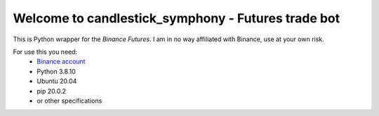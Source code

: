 Welcome to candlestick_symphony - Futures trade bot
=================================

This is Python wrapper for the `Binance Futures`. I am in no way affiliated with Binance, use at your own risk.

For use this you need:
  - `Binance account <https://www.binance.com/?ref=MNJSQTZI>`_ 
  - Python 3.8.10 
  - Ubuntu 20.04 
  - pip 20.0.2 
  - or other specifications
  

